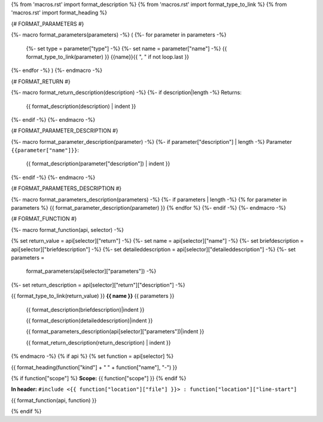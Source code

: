 {% from 'macros.rst' import format_description %}
{% from 'macros.rst' import format_type_to_link %}
{% from 'macros.rst' import format_heading %}

{# FORMAT_PARAMETERS #}

{%- macro format_parameters(parameters) -%}
(
{%- for parameter in parameters -%}
    {%- set type = parameter["type"] -%}
    {%- set name = parameter["name"] -%}
    {{ format_type_to_link(parameter) }} {{name}}{{ ", " if not loop.last }}
{%- endfor -%}
)
{%- endmacro -%}


{# FORMAT_RETURN #}

{%- macro format_return_description(description) -%}
{%- if description|length -%}
Returns:
    {{ format_description(description) | indent }}
{%- endif -%}
{%- endmacro -%}


{# FORMAT_PARAMETER_DESCRIPTION #}

{%- macro format_parameter_description(parameter) -%}
{%- if parameter["description"] | length -%}
Parameter ``{{parameter["name"]}}``:
    {{ format_description(parameter["description"]) | indent }}
{%- endif -%}
{%- endmacro -%}


{# FORMAT_PARAMETERS_DESCRIPTION #}

{%- macro format_parameters_description(parameters) -%}
{%- if parameters | length -%}
{% for parameter in parameters %}
{{ format_parameter_description(parameter)  }}
{% endfor %}
{%- endif -%}
{%- endmacro -%}


{# FORMAT_FUNCTION #}

{%- macro format_function(api, selector) -%}

.. _{{selector}}:

{% set return_value = api[selector]["return"] -%}
{%- set name = api[selector]["name"] -%}
{%- set briefdescription = api[selector]["briefdescription"] -%}
{%- set detaileddescription = api[selector]["detaileddescription"] -%}
{%- set parameters =
    format_parameters(api[selector]["parameters"]) -%}
{%- set return_description = api[selector]["return"]["description"] -%}

{{ format_type_to_link(return_value) }} **{{ name }}** {{ parameters }}

    {{ format_description(briefdescription)|indent }}

    {{ format_description(detaileddescription)|indent }}

    {{ format_parameters_description(api[selector]["parameters"])|indent }}

    {{ format_return_description(return_description) | indent }}

{% endmacro -%}
{% if api %}
{% set function = api[selector] %}

.. _{{selector}}:

{{ format_heading(function["kind"] + " " + function["name"], "-") }}

{% if function["scope"] %}
**Scope:** {{ function["scope"] }}
{% endif %}

**In header:** ``#include <{{ function["location"]["file"] }}> : function["location"]["line-start"]``

{{ format_function(api, function) }}

{% endif %}